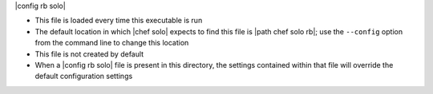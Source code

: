 .. The contents of this file are included in multiple topics.
.. This file should not be changed in a way that hinders its ability to appear in multiple documentation sets.


|config rb solo| 

* This file is loaded every time this executable is run
* The default location in which |chef solo| expects to find this file is |path chef solo rb|; use the ``--config`` option from the command line to change this location
* This file is not created by default
* When a |config rb solo| file is present in this directory, the settings contained within that file will override the default configuration settings
